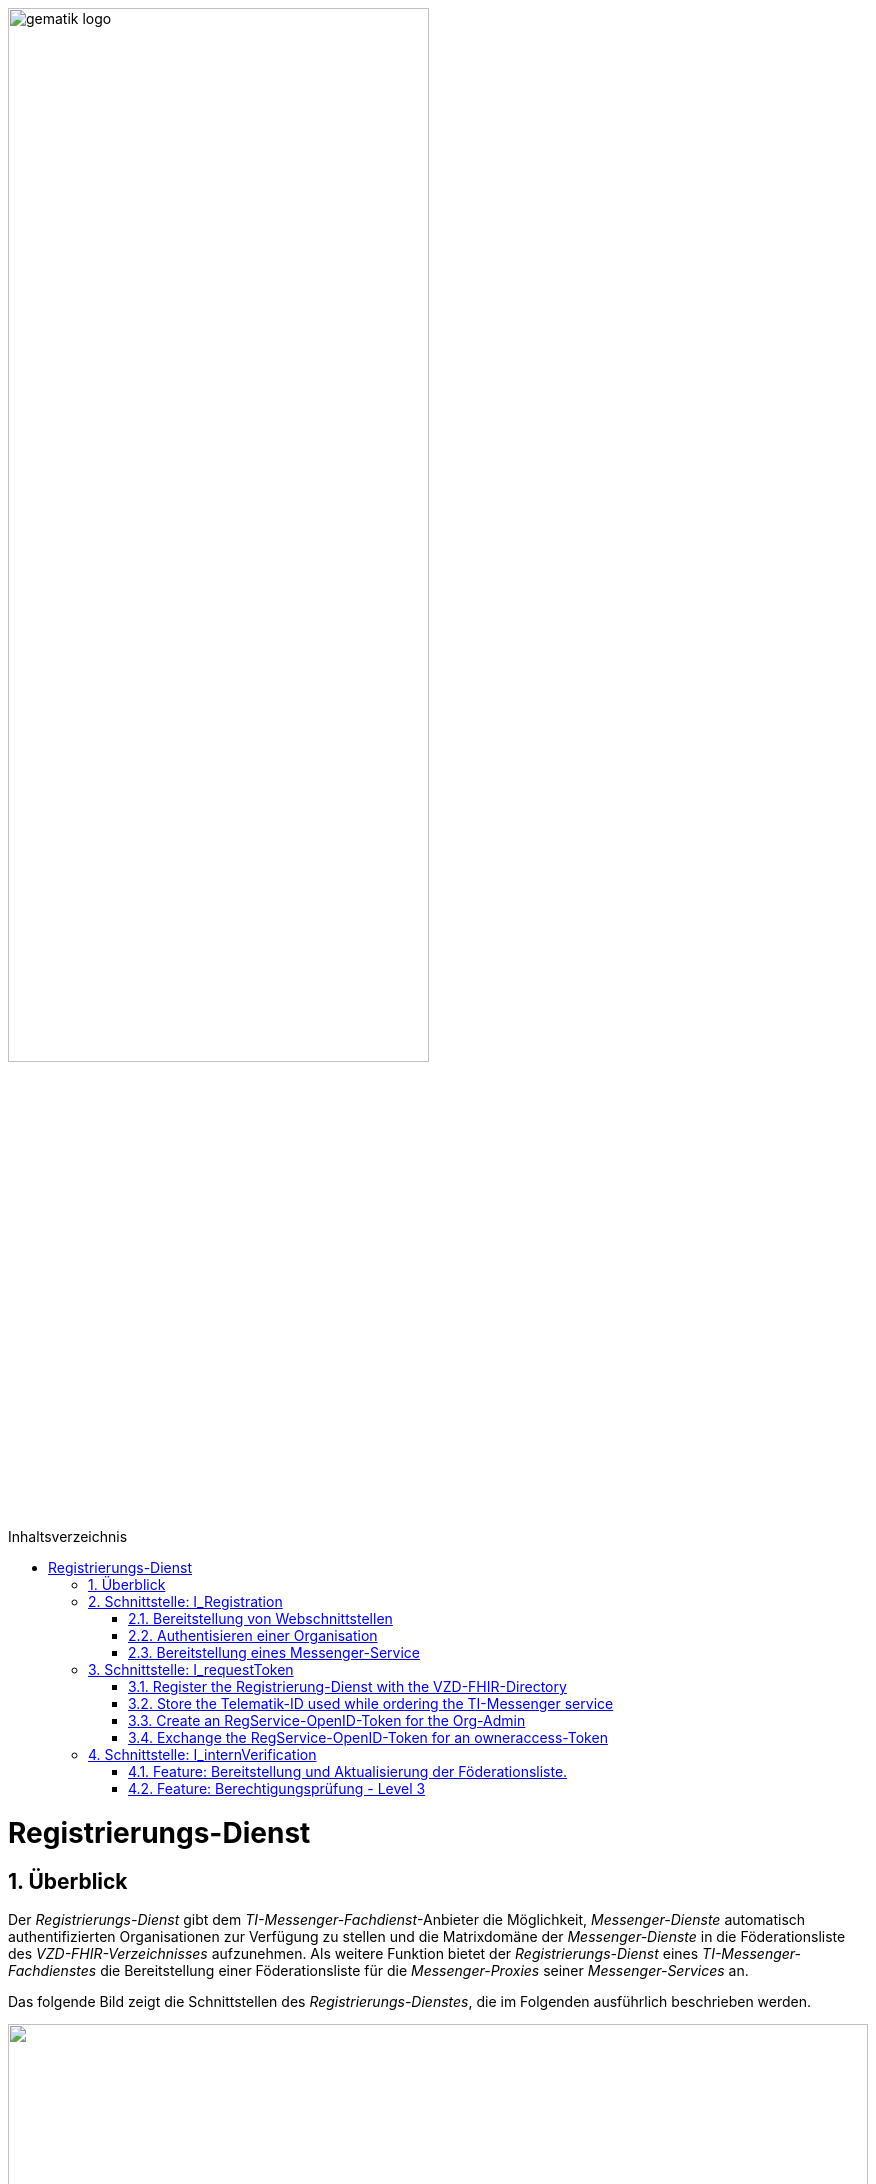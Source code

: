 ifdef::env-github[]
:tip-caption: :bulb:
:note-caption: :information_source:
:important-caption: :heavy_exclamation_mark:
:caution-caption: :fire:
:warning-caption: :warning:
endif::[]

:imagesdir: ../../images
:docsdir: ../../docs
:toc: macro
:toclevels: 5
:toc-title: Inhaltsverzeichnis
:numbered:

image:gematik_logo.svg[width=70%]

toc::[]

= Registrierungs-Dienst
== Überblick
Der _Registrierungs-Dienst_ gibt dem _TI-Messenger-Fachdienst_-Anbieter die Möglichkeit, _Messenger-Dienste_ automatisch authentifizierten Organisationen zur Verfügung zu stellen und die Matrixdomäne der _Messenger-Dienste_ in die Föderationsliste des _VZD-FHIR-Verzeichnisses_ aufzunehmen. Als weitere Funktion bietet der _Registrierungs-Dienst_ eines _TI-Messenger-Fachdienstes_ die Bereitstellung einer Föderationsliste für die _Messenger-Proxies_ seiner _Messenger-Services_ an.

Das folgende Bild zeigt die Schnittstellen des _Registrierungs-Dienstes_, die im Folgenden ausführlich beschrieben werden.

++++
<p align="left">
  <img width="100%" src=../../images/diagrams/TI-Messenger-Fachdienst/Schnittstellen_am_Registrierungs-Dienst.png>
</p>
++++

== Schnittstelle: I_Registration
Die abstrakte Schnittstelle `I_Registration` muss die folgenden Funktionalitäten anbieten: 
====
. Authentisieren einer Organisation am _TI-Messenger-Dienst_ link:{docsdir}/use-cases/MS-AF10103-authenticate-organization.adoc[AF_10103]
. Bereitstellung eines _Messenger-Services_ für eine Organisation link:{docsdir}/use-cases/MS-AF10060-provision-messenger-service.adoc[AF_10060]
====

=== Bereitstellung von Webschnittstellen
Die von der abstrakten Schnittstelle `I_Registration` angebotene Funktionalität soll als Webschnittstelle bereitgestellt werden, die von einem Akteur über einen Webclient (genannt _Frontend des Registrierungs-Dienstes_) genutzt wird. Die abstrakte Schnittstelle `I_Registration` muss für alle Benutzer im Internet verfügbar sein.

=== Authentisieren einer Organisation
Die abstrakte Schnittstelle muss es einer Organisation ermöglichen sich mittels der SMC-B der Organisation zu authentisieren. Der _Registrierungs-Dienst_ kann hierfür einen Prozess mittels OpenID-Connect oder KIM anbieten. In beiden Varianten muss der _Registrierung-Dienst_ die `TelematikID` und auch die `ProfessionOID` der Organisation validieren & speichern. Nach erfolgreicher Authentifizierung durch den _Registrierungs-Dienst_ wird ein Administratorkonto für die Organisation bereitgestellt. Weitere Details finden Sie unter link:{docsdir}/use-cases/MS-AF10103-authenticate-organization.adoc[AF_10103]. 

=== Bereitstellung eines Messenger-Service
Nach dem Authentifizierungsvorgang muss das bereitgestellte Admin-Konto verwendet werden, um _Messenger-Services_ für die Organisation zu erstellen. Um einen neuen _Messenger-Dienst_ zu erstellen, muss ein _Registrierungs-Dienst_:

. sich gegenüber dem Endpunkt `/tim-provider-services` authentisieren gemäß: https://github.com/gematik/api-vzd/blob/feature/gemILF_VZD_FHIR_Directory/docs/FHIR_VZD_HOWTO_Authenticate.adoc#22-authenticate-for-the-provider-api[Authentisierung für die Anbieter-API]
. die neue Domäne zur Föderationsliste POST /TODO hinzufügen

== Schnittstelle: I_requestToken
The abstract Interface `I_requestToken` shall be provided by the Registrierungs-Dienst to request an RegService-OpenID-Token that can be exchanged for a FHIR-Directory owner-accesstoken. The interface is only accessable for acteurs in the role Org-Admin.  

Only the owner of an SMC-B is able to change the organization entry in the VZD-FHIR-Directory. The card and an the entry are connected by the telematik-ID. So it would be necessary to use the SMC-B card to authenticate oneself as an organization in the german healthcare system every time access to the organization ressourcec in the VZD-FHIR-Directory is needed. Besides the card itself a card terminal and a connector need to be also in place. 

As a more user friendly approach the following alternativ can be used:

====
. register the Registrierung-Dienst with the VZD-FHIR-Directory
. store the telematik-ID used while ordering the TI-Messenger service
. create an RegService-OpenID-Token for the Org-Admin
. exchange the RegService-OpenID-Token for an owneraccess-Token
====

=== Register the Registrierung-Dienst with the VZD-FHIR-Directory
. First of all a certificate is needed that can be obtained by creating a service request in the gematik TI-ITSM portal. The certificate must must have the type C.FD.SIG and the technical role "oid_tim" Please contact your Transisiton Manager for further details. 
. The certificate then needs to be provided while creating another service request in the gematik TI-ITSM portal for the TIM-Provider-Services credentials. Please contact your Transisiton Manager for further details. While creating the service request you will be asked for the certificate. This ensures that only registered TI-Messenger service providers are able to create exchange Token with the VZD-FHIR-Directory.

=== Store the Telematik-ID used while ordering the TI-Messenger service
The Telematik-ID is needed as part of the RegService-OpenID-Token that is descriped in the next paragraph. The VZD-FHIR-Directory needs that information to identify for which FHIR-Ressources an owneraccess-Token will be provided.

=== Create an RegService-OpenID-Token for the Org-Admin
The RegService-OpenID-Token is a JWT and has to be filled with the following content: 
[source,json]
----
HEADER
{
  "alg": "ES256",
  "typ": "JWT"
  "x5c": [
     "<X.509 Sig-Cert, base64-encoded DER>" ]
}
PAYLOAD
{
  "sub": "1234567890",
  "iss": "<url des Registrierungs-Dienst-Endpunkts, über den das Token ausgestellt wurde>",
  "aud": "<url des owner-authenticate Endpunkts am VZD-FHIR-Directory>,
  "professionOID": "<professionOID der Organisation>",
  "idNummer": "<telematikID der Organisation>",
  "iat": "1516239022", 
  "exp": "1516239022"
}
----

TIP: The FHIR-Directory endpoints: +
 prod: https://vzd-fhir-directory.vzd.ti-dienste.de/owner-authenticate +
 test: https://fhir-directory-test.vzd.ti-dienste.de/owner/Practitioner +
 ref: https://fhir-directory-ref.vzd.ti-dienste.de/owner-authenticate

For the signature of the token the C.FD.SIG certificates private key has to be used and the certificate must be included in the JWT HEADER.  

=== Exchange the RegService-OpenID-Token for an owneraccess-Token
The RegService-OpenID-Token can be exchanged for an owneraccess-Token by authenticating oneself with the token against the /owner-authenticate endpoint of the VZD-FHIR-Directory. For further details, please check: https://github.com/gematik/api-vzd/blob/feature/ILF-FHIR_VZD/docs/gemILF_FHIR_VZD.adoc#211-authentication[VZD-FHIR-DIRECTORY-ENDPOINTS] TODO: Replace with final Link after Release

== Schnittstelle: I_internVerification
Bei der Schnittstelle `I_internVerification` handelt es sich um eine abstrakte Schnittstelle, deren Ausgestaltung dem Hersteller obliegt.

Die Schnittstelle muss die folgenden Funktionalitäten bereitstellen:
====
. Bereitstellung und Aktualisierung der Föderationsliste
. Berechtigungsprüfung - Stufe 3 gemäß link:../use-cases/MS-authorization-check.adoc[Berechtigungskonzept]
====

TIP: Die geforderten Funktionalitäten dürfen auch über seperate Schnittstellen zur Verfügung gestellt werden. 

=== Feature: Bereitstellung und Aktualisierung der Föderationsliste.
Um die Zugehörigkeit zur TI-Messenger Föderation zu verifizieren, muss der _Registrierungs-Dienst_ den _Messenger-Proxies_ über die abstrakte Schnittstelle `I_internVerification` eine aktuelle Föderationsliste zur Verfügung stellen. Dazu muss der _Registrierungs-Dienst_ die Operation `/tim-provider-services/getFederationList` auf dem _FHIR-Proxy_ des _VZD-FHIR-Verzeichnisses_ aufrufen, um eine aktuelle Föderationsliste zu erhalten. Diese Schnittstelle ist am VZD-FHIR-Directory durch einen Access-Token geschützt (https://github.com/gematik/api-vzd/blob/feature/gemILF_VZD_FHIR_Directory/docs/FHIR_VZD_HOWTO_Authenticate.adoc#22-authenticate-for-the-provider-api[provider-accesstoken]). Nach Erhalt des provider-accesstokens muss dieses im Authorization Header genutzt werden, um über die Schnittstelle https://github.com/gematik/api-vzd/blob/feature/gemILF_VZD_FHIR_Directory/docs/FHIR_VZD_HOWTO_Provider.adoc#22-query-federationlist[getFederationList] eine aktuelle Föderationsliste abzufragen.

TIP: Der Ablauf des Anwendungfalls zur Aktualisierung und Bereitstellung kann im Detail link:../use-cases/MS-update-federation-list.adoc[hier] nachvollzogen werden. 

Die aktuelle Struktur der Föderationsliste ist https://github.com/gematik/api-vzd/blob/main/src/schema/FederationList.json[hier] hinterlegt.

Im folgenden ist ein Beispiel gezeigt:

*Struktur der Föderationsliste*
|====
a|
[source, yaml]
----
{
    "$id": "/schemas/FederationList",
    "title": "Structure of FederationList",
    "type": "object",
    "properties":
    {
          "version": {
            "description": "The version of the federation list",
            "type": "integer",
            "readOnly": true
          },
          "domainList": {
            "description": "The list of TI-Messenger domain names",
            "type": "array",
            "items": {
                      "domain": {
                        "description": "The TI-Messenger domain",
                        "type": "string"
                                  },
                       "telematikID": {
                         "description": "The telematikID of the organization ...",
                         "type": "string"
                                       },
                        "isInsurance": {
                          "description": "Indicates if it is ...",
                          "type": "boolean",
                          "default": false,
                          "example": false
                                        },
                       "timProvider": {
                         "description": "The Zuweisungsgruppe im...",
                         "type": "string"
                                       },                
               "required": ["domain", "telematikID", "isInsurance", "timProvider"]
            }
          }
        }
    }
----
|====

=== Feature: Berechtigungsprüfung - Level 3
Der _Registrierungs-Dienst_ MUSS den _Messenger-Proxies_ über die Schnittstelle `I_internVerification` eine Funktion anbieten, mit der die Überprüfung auf MXID-Einträge im _VZD-FHIR-Directory_ möglich ist. Zur Prüfung MUSS der _Registrierungs-Dienst_ die Operation `whereIs (GET /tim-provider-services/localization)` am _FHIR-Proxy_ des _VZD-FHIR-Directory_ verwenden. Ein Beispielaufruf ist https://github.com/gematik/api-vzd/blob/feature/gemILF_VZD_FHIR_Directory/docs/FHIR_VZD_HOWTO_Provider.adoc#23-query-mxid-location[hier] zu finden. 

TIP: Es kann nur eine MXID im URL Format beim Aufruf der Operation `whereIs` übergeben werden.

_Hinweis: Die Funktionalität wird von den Messenger-Proxies benötigt, um bei einem Invite-Event die Berechtigungsstufe 3 erfolgreich prüfen zu können._ 

Response Beispiel des FHIR-Proxies:

*Response*
|====
a|
[source, yaml]
----
responses:
  200:
    description: OK
    content:
      application/json:
        schema:
            type: string
            enum: [org, pract, orgPract, none]
            example: org |
            *description:* +
              Returns in which part of the directory the MXID (the request contains the hash of the MXID) is located: 
              
               - `org`:      Located in the Organization part +               
               - `pract`:    Located in the Practitioner part +         
               - `orgPract`: Located in the Organization and Practitioner part +               
               - `none`:     Not found in any part
                    
|====

Das Prüfergebnis muss an die anfragenden _Messenger-Proxies_ weitergereicht werden.

